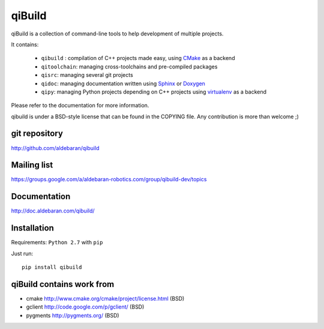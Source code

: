qiBuild
=======

qiBuild is a collection of command-line tools to help development of multiple
projects.

It contains:

 * ``qibuild`` : compilation of C++ projects made easy, using `CMake <http://www.cmake.org/>`_ as a backend
 * ``qitoolchain``: managing cross-toolchains and pre-compiled packages
 * ``qisrc``: managing several git projects
 * ``qidoc``: managing documentation written using `Sphinx <http://sphinx-doc.org/>`_ or
   `Doxygen <http://www.stack.nl/~dimitri/doxygen/>`_
 * ``qipy``: managing Python projects depending on C++ projects using
   `virtualenv <https://virtualenv.pypa.io/en/latest/>`_ as a backend

Please refer to the documentation for more information.

qibuild is under a BSD-style license that can be found in the COPYING file.
Any contribution is more than welcome ;)


git repository
--------------

http://github.com/aldebaran/qibuild

Mailing list
-------------

https://groups.google.com/a/aldebaran-robotics.com/group/qibuild-dev/topics

Documentation
-------------

http://doc.aldebaran.com/qibuild/

Installation
------------

Requirements: ``Python 2.7`` with ``pip``

Just run::

  pip install qibuild



qiBuild contains work from
---------------------------

* cmake http://www.cmake.org/cmake/project/license.html (BSD)

* gclient http://code.google.com/p/gclient/ (BSD)

* pygments http://pygments.org/ (BSD)
